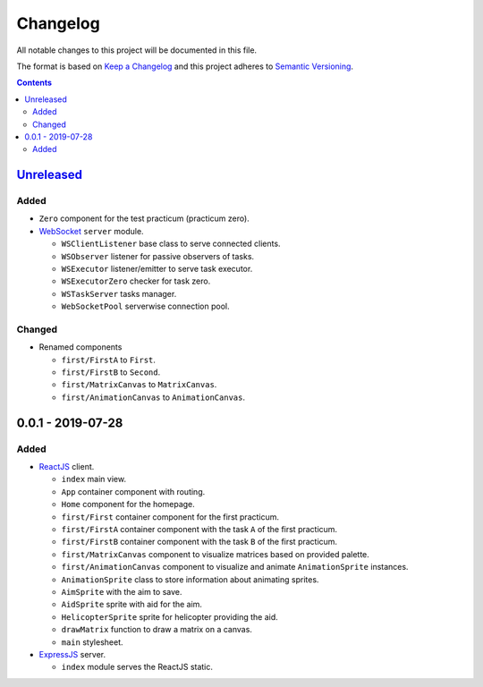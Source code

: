 =========
Changelog
=========

All notable changes to this project will be documented in this file.

The format is based on `Keep a Changelog`_
and this project adheres to `Semantic Versioning`_.

.. contents::
    :backlinks: none

Unreleased_
===========

Added
-----

- ``Zero`` component for the test practicum (practicum zero).

- WebSocket_ ``server`` module.

  - ``WSClientListener`` base class to serve connected clients.
  - ``WSObserver`` listener for passive observers of tasks.
  - ``WSExecutor`` listener/emitter to serve task executor.
  - ``WSExecutorZero`` checker for task zero.
  - ``WSTaskServer`` tasks manager.
  - ``WebSocketPool`` serverwise connection pool.

Changed
-------

- Renamed components

  - ``first/FirstA`` to ``First``.
  - ``first/FirstB`` to ``Second``.
  - ``first/MatrixCanvas`` to ``MatrixCanvas``.
  - ``first/AnimationCanvas`` to ``AnimationCanvas``.

0.0.1 - 2019-07-28
==================

Added
-----

- ReactJS_ client.

  - ``index`` main view.
  - ``App`` container component with routing.
  - ``Home`` component for the homepage.
  - ``first/First`` container component for the first practicum.
  - ``first/FirstA`` container component
    with the task ``A`` of the first practicum.
  - ``first/FirstB`` container component
    with the task ``B`` of the first practicum.
  - ``first/MatrixCanvas`` component
    to visualize matrices based on provided palette.
  - ``first/AnimationCanvas`` component
    to visualize and animate ``AnimationSprite`` instances.
  - ``AnimationSprite`` class
    to store information about animating sprites.
  - ``AimSprite`` with the aim to save.
  - ``AidSprite`` sprite with aid for the aim.
  - ``HelicopterSprite`` sprite
    for helicopter providing the aid.
  - ``drawMatrix`` function to draw a matrix on a canvas.
  - ``main`` stylesheet.

- ExpressJS_ server.

  - ``index`` module serves the ReactJS static.

.. _Unreleased:
    https://github.com/char-lie/pattern-recognition-server/compare/v0.0.1...HEAD

.. _Keep a Changelog:
    http://keepachangelog.com/en/1.0.0
.. _Semantic Versioning:
    http://semver.org/spec/v2.0.0

.. _ReactJS:
    https://reactjs.org
.. _ExpressJS:
    https://expressjs.com
.. _WebSocket:
    https://github.com/websockets/ws
